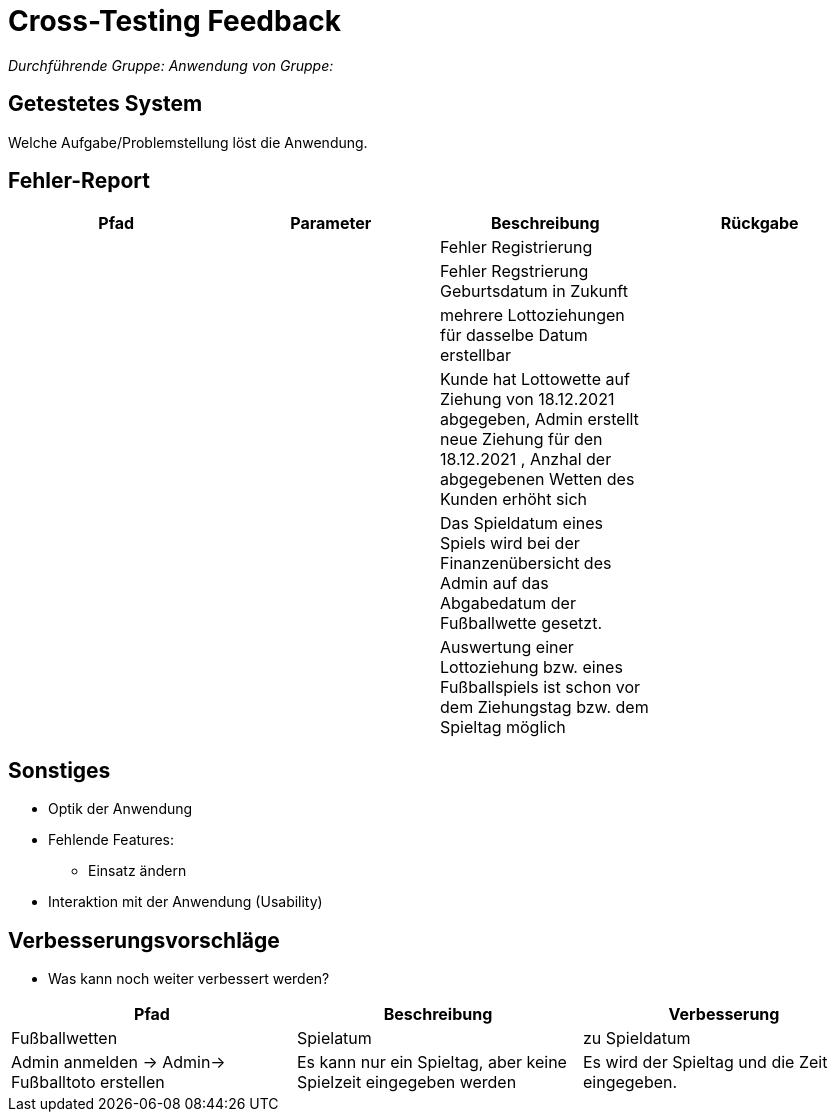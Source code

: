 = Cross-Testing Feedback

__Durchführende Gruppe:__
__Anwendung von Gruppe:__

== Getestetes System
Welche Aufgabe/Problemstellung löst die Anwendung.

== Fehler-Report
// See http://asciidoctor.org/docs/user-manual/#tables
[options="header"]
|===
|Pfad |Parameter |Beschreibung |Rückgabe
|
|
|Fehler Registrierung
|

|
|
|Fehler Regstrierung Geburtsdatum in Zukunft
|

|
|
|mehrere Lottoziehungen für dasselbe Datum erstellbar
|

|
|
|Kunde hat Lottowette auf Ziehung von 18.12.2021 abgegeben, Admin erstellt neue Ziehung für den 18.12.2021 , Anzhal der abgegebenen Wetten des Kunden erhöht sich
|

|
|
|Das Spieldatum eines Spiels wird bei der Finanzenübersicht des Admin auf das Abgabedatum der Fußballwette gesetzt.
|

|
|
|Auswertung einer Lottoziehung bzw. eines Fußballspiels ist schon vor dem Ziehungstag bzw. dem Spieltag möglich
|
|===

== Sonstiges
* Optik der Anwendung
* Fehlende Features:
** Einsatz ändern
* Interaktion mit der Anwendung (Usability)

== Verbesserungsvorschläge
* Was kann noch weiter verbessert werden?

[options="header"]
|===
|Pfad  |Beschreibung |Verbesserung
|Fußballwetten
|Spielatum
|zu Spieldatum

|Admin anmelden -> Admin-> Fußballtoto erstellen
|Es kann nur ein Spieltag, aber keine Spielzeit eingegeben werden
|Es wird der Spieltag und die Zeit eingegeben.

